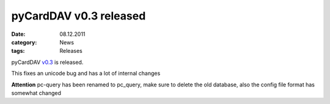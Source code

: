 pyCardDAV v0.3 released
========================
:date: 08.12.2011
:category: News
:tags: Releases

pyCardDAV v0.3_ is released.

This fixes an unicode bug and has a lot of internal changes

**Attention** pc-query has been renamed to pc_query,
make sure to delete the old database, also the config file
format has somewhat changed

.. _v0.3: http://pycarddav.lostpackets.de/download/pycarddav0.3.tgz
